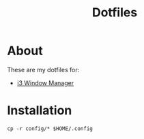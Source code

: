 #+TITLE: Dotfiles

* About
These are my dotfiles for:
- [[file:i3-config.org][i3 Window Manager]] 

* Installation
#+begin_src shell
  cp -r config/* $HOME/.config
#+end_src

